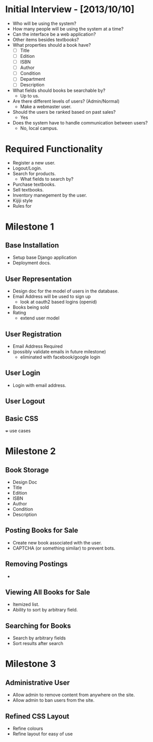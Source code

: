 * Initial Interview - [2013/10/10]
- Who will be using the system?
- How many people will be using the system at a time?
- Can the interface be a web application?
- Other items besides textbooks?
- What properties should a book have?
  + [ ] Title
  + [ ] Edition
  + [ ] ISBN
  + [ ] Author
  + [ ] Condition
  + [ ] Department
  + [ ] Description
- What fields should books be searchable by?
  - Up to us.
- Are there different levels of users? (Admin/Normal)
  - Make a webmaster user.
- Should the users be ranked based on past sales?
  - Yes
- Does the system have to handle communication between users?
  - No, local campus.


* Required Functionality
  - Register a new user.
  - Logout/Login.
  - Search for products.
    + What fields to search by?
  - Purchase textbooks.
  - Sell textbooks.
  - Inventory manegement by the user.
  - Kijiji style
  - Rules for 


* Milestone 1
DEADLINE: <2013-10-25 Fri>
** Base Installation
- Setup base Django application
- Deployment docs.
** User Representation
- Design doc for the model of users in the database.
- Email Address will be used to sign up
    - look at oauth2 based logins (openid)
- Books being sold
- Rating
    - extend user model
** User Registration
- Email Address Required
- (possibly validate emails in future milestone)
    - eliminated with facebook/google login
** User Login
- Login with email address.
** User Logout
** Basic CSS

+++ use cases

* Milestone 2
** Book Storage
- Design Doc
- Title
- Edition
- ISBN
- Author
- Condition
- Description
** Posting Books for Sale
- Create new book associated with the user.
- CAPTCHA (or something similar) to prevent bots.
** Removing Postings
- 
** Viewing All Books for Sale
- Itemized list.
- Ability to sort by arbitrary field.
** Searching for Books
- Search by arbitrary fields
- Sort results after search
* Milestone 3
** Administrative User
- Allow admin to remove content from anywhere on the site.
- Allow admin to ban users from the site.
** Refined CSS Layout
- Refine colours
- Refine layout for easy of use
